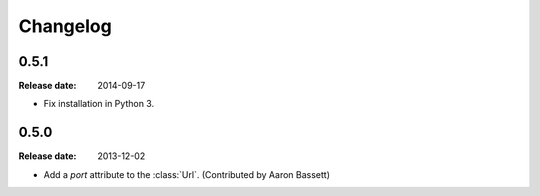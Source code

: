 Changelog
=========

0.5.1
-----

:Release date: 2014-09-17

* Fix installation in Python 3.


0.5.0
-----

:Release date: 2013-12-02

* Add a *port* attribute to the :class:`Url`. (Contributed by Aaron Bassett)
